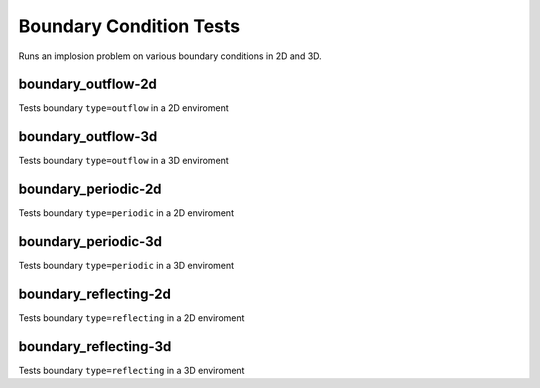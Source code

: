 ------------------------
Boundary Condition Tests
------------------------

Runs an implosion problem on various boundary conditions in 2D and 3D. 


boundary_outflow-2d
===================

Tests boundary ``type=outflow`` in a 2D enviroment

boundary_outflow-3d
===================

Tests boundary ``type=outflow`` in a 3D enviroment


boundary_periodic-2d
====================

Tests boundary ``type=periodic`` in a 2D enviroment



boundary_periodic-3d
====================

Tests boundary ``type=periodic`` in a 3D enviroment



boundary_reflecting-2d
======================

Tests boundary ``type=reflecting`` in a 2D enviroment


boundary_reflecting-3d
======================

Tests boundary ``type=reflecting`` in a 3D enviroment
